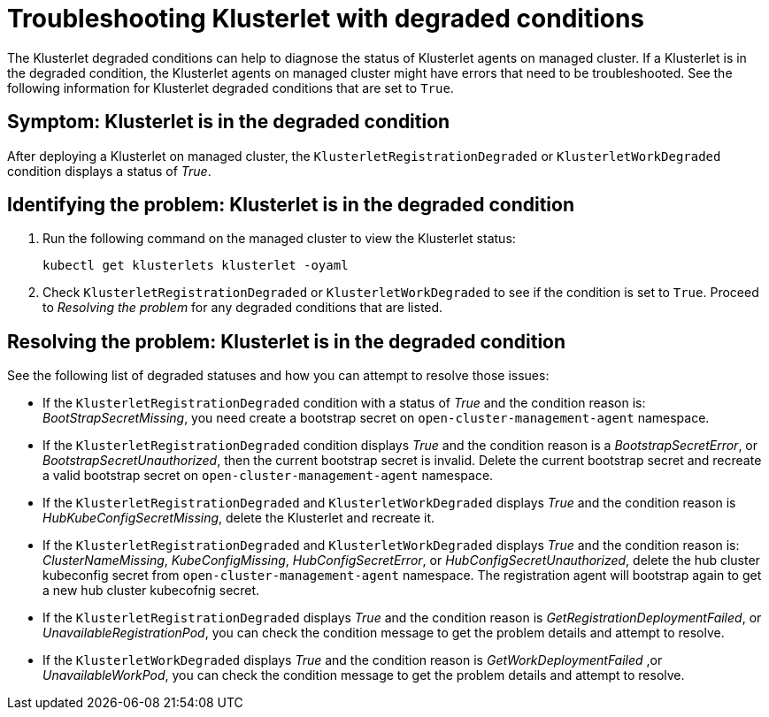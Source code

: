 [#troubleshooting-klusterlet-with-degraded-conditions]
= Troubleshooting Klusterlet with degraded conditions

The Klusterlet degraded conditions can help to diagnose the status of Klusterlet agents on managed cluster. If a Klusterlet is in the degraded condition, the Klusterlet agents on managed cluster might have errors that need to be troubleshooted. See the following information for Klusterlet degraded conditions that are set to `True`.

[#symptom-klusterlet-is-in-the-degraded-condition]
== Symptom: Klusterlet is in the degraded condition

After deploying a Klusterlet on managed cluster, the `KlusterletRegistrationDegraded` or `KlusterletWorkDegraded`
condition displays a status of _True_.

[#identifying-the-problem-klusterlet-is-in-the-degraded-condition]
== Identifying the problem: Klusterlet is in the degraded condition

. Run the following command on the managed cluster to view the Klusterlet status:
+
----
kubectl get klusterlets klusterlet -oyaml
----

. Check `KlusterletRegistrationDegraded` or `KlusterletWorkDegraded` to see if the condition is set to `True`. Proceed to _Resolving the problem_ for any degraded conditions that are listed.

[#resolving-the-problem-klusterlet-is-in-the-degraded-condition]
== Resolving the problem: Klusterlet is in the degraded condition

See the following list of degraded statuses and how you can attempt to resolve those issues:

 - If the `KlusterletRegistrationDegraded` condition with a status of _True_ and the condition reason is: _BootStrapSecretMissing_,
you need create a bootstrap secret on `open-cluster-management-agent` namespace.

 - If the `KlusterletRegistrationDegraded` condition displays _True_ and the condition reason is a _BootstrapSecretError_,
or _BootstrapSecretUnauthorized_, then the current bootstrap secret is invalid. Delete the current bootstrap secret and recreate a valid bootstrap
secret on `open-cluster-management-agent` namespace.

 - If the `KlusterletRegistrationDegraded` and `KlusterletWorkDegraded` displays _True_ and the condition reason is
_HubKubeConfigSecretMissing_, delete the Klusterlet and recreate it.

 - If the `KlusterletRegistrationDegraded` and `KlusterletWorkDegraded` displays _True_ and the condition reason is:
_ClusterNameMissing_, _KubeConfigMissing_, _HubConfigSecretError_, or _HubConfigSecretUnauthorized_, delete the hub cluster kubeconfig
secret from `open-cluster-management-agent` namespace. The registration agent will bootstrap again to get a new hub cluster kubecofnig secret.

 - If the `KlusterletRegistrationDegraded` displays _True_ and the condition reason is _GetRegistrationDeploymentFailed_,
or _UnavailableRegistrationPod_, you can check the condition message to get the problem details and attempt to resolve.

 - If the `KlusterletWorkDegraded` displays _True_ and the condition reason is _GetWorkDeploymentFailed_ ,or _UnavailableWorkPod_,
you can check the condition message to get the problem details and attempt to resolve.
